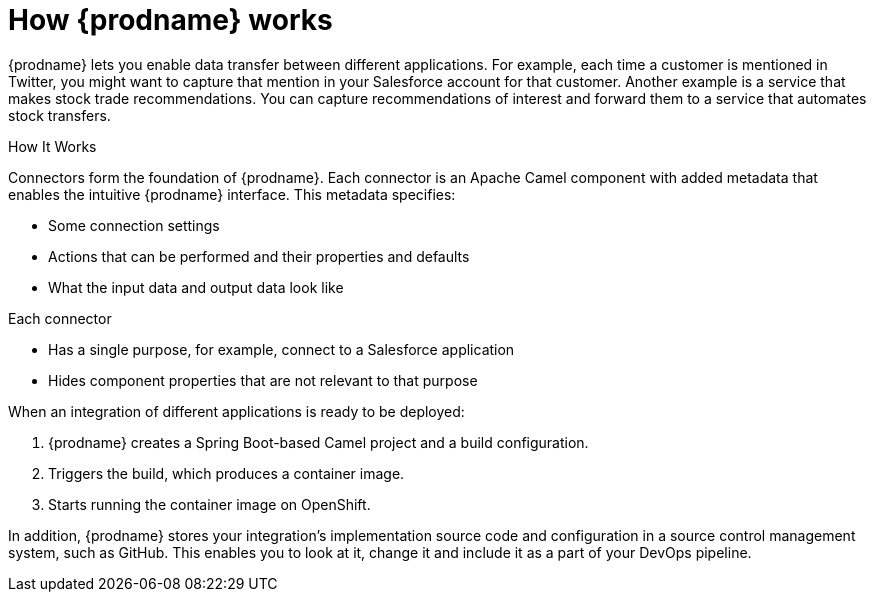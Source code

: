 [id='how-it-works']
= How {prodname} works

{prodname} lets you enable data transfer between different applications. For example,
each time a customer is mentioned in Twitter, you might want to capture that
mention in your Salesforce account for that customer. Another example is a service 
that makes stock trade recommendations. You can capture recommendations of interest
and forward them to a service that automates stock transfers. 

How It Works

Connectors form the foundation of {prodname}. Each connector
is an Apache Camel component with added metadata that
enables the intuitive {prodname} interface. This metadata
specifies:

* Some connection settings

* Actions that can be performed and their
properties and defaults

* What the input data and output data look like

Each connector

* Has a single purpose, for example, connect to a 
Salesforce application

* Hides component properties that are not relevant to that purpose

When an integration of different applications is ready to be deployed:

. {prodname} creates a Spring Boot-based Camel project and a 
build configuration.

. Triggers the build, which produces a container image.

. Starts running the container image on OpenShift.

In addition, {prodname} stores your integration’s implementation 
source code and configuration in a source control management system,
such as GitHub. This enables you to look at it, change it and 
include it as a part of your DevOps pipeline. 
